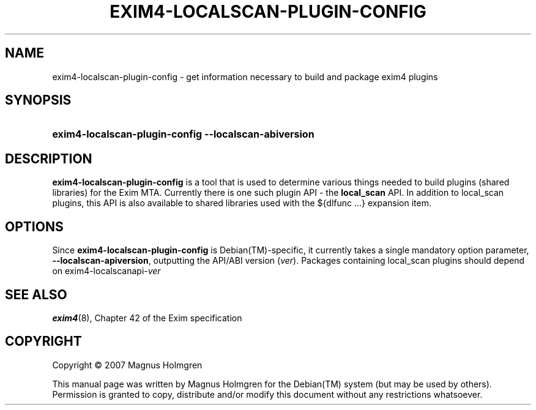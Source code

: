.\"     Title: EXIM4-LOCALSCAN-PLUGIN-CONFIG
.\"    Author: 
.\" Generator: DocBook XSL Stylesheets v1.72.0 <http://docbook.sf.net/>
.\"      Date: 2007-06-08
.\"    Manual: 
.\"    Source: exim4
.\"
.TH "EXIM4\-LOCALSCAN\-PLUGIN\-CONFIG" "1" "2007\-06\-08" "exim4" ""
.\" disable hyphenation
.nh
.\" disable justification (adjust text to left margin only)
.ad l
.SH "NAME"
exim4\-localscan\-plugin\-config \- get information necessary to build and package exim4 plugins
.SH "SYNOPSIS"
.HP 13
\fBexim4\-localscan\-plugin\-config\fR \fB\-\-localscan\-abiversion\fR
.SH "DESCRIPTION"
.PP
\fBexim4\-localscan\-plugin\-config\fR
is a tool that is used to determine various things needed to build plugins (shared libraries) for the Exim MTA. Currently there is one such plugin API \- the
\fBlocal_scan\fR
API. In addition to local_scan plugins, this API is also available to shared libraries used with the ${dlfunc ...} expansion item.
.SH "OPTIONS"
.PP
Since
\fBexim4\-localscan\-plugin\-config\fR
is
Debian(TM)\-specific, it currently takes a single mandatory option parameter,
\fB\-\-localscan\-apiversion\fR, outputting the API/ABI version (\fIver\fR). Packages containing local_scan plugins should depend on exim4\-localscanapi\-\fIver\fR
.SH "SEE ALSO"
\fBexim4\fR(8), Chapter 42 of the Exim specification
.SH "COPYRIGHT"
Copyright \(co 2007 Magnus Holmgren
.br
.PP
This manual page was written by Magnus Holmgren for the
Debian(TM)
system (but may be used by others). Permission is granted to copy, distribute and/or modify this document without any restrictions whatsoever.
.br
